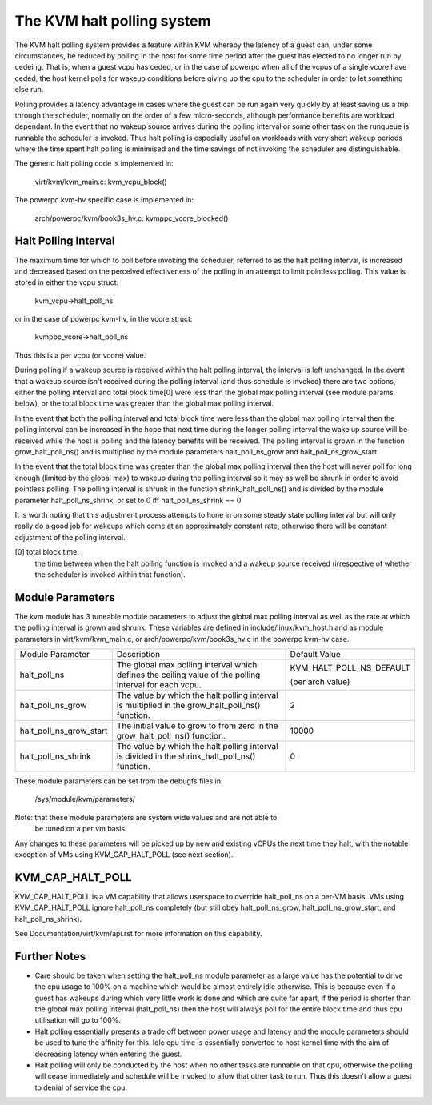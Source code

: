 .. SPDX-License-Identifier: GPL-2.0

===========================
The KVM halt polling system
===========================

The KVM halt polling system provides a feature within KVM whereby the latency
of a guest can, under some circumstances, be reduced by polling in the host
for some time period after the guest has elected to no longer run by cedeing.
That is, when a guest vcpu has ceded, or in the case of powerpc when all of the
vcpus of a single vcore have ceded, the host kernel polls for wakeup conditions
before giving up the cpu to the scheduler in order to let something else run.

Polling provides a latency advantage in cases where the guest can be run again
very quickly by at least saving us a trip through the scheduler, normally on
the order of a few micro-seconds, although performance benefits are workload
dependant. In the event that no wakeup source arrives during the polling
interval or some other task on the runqueue is runnable the scheduler is
invoked. Thus halt polling is especially useful on workloads with very short
wakeup periods where the time spent halt polling is minimised and the time
savings of not invoking the scheduler are distinguishable.

The generic halt polling code is implemented in:

	virt/kvm/kvm_main.c: kvm_vcpu_block()

The powerpc kvm-hv specific case is implemented in:

	arch/powerpc/kvm/book3s_hv.c: kvmppc_vcore_blocked()

Halt Polling Interval
=====================

The maximum time for which to poll before invoking the scheduler, referred to
as the halt polling interval, is increased and decreased based on the perceived
effectiveness of the polling in an attempt to limit pointless polling.
This value is stored in either the vcpu struct:

	kvm_vcpu->halt_poll_ns

or in the case of powerpc kvm-hv, in the vcore struct:

	kvmppc_vcore->halt_poll_ns

Thus this is a per vcpu (or vcore) value.

During polling if a wakeup source is received within the halt polling interval,
the interval is left unchanged. In the event that a wakeup source isn't
received during the polling interval (and thus schedule is invoked) there are
two options, either the polling interval and total block time[0] were less than
the global max polling interval (see module params below), or the total block
time was greater than the global max polling interval.

In the event that both the polling interval and total block time were less than
the global max polling interval then the polling interval can be increased in
the hope that next time during the longer polling interval the wake up source
will be received while the host is polling and the latency benefits will be
received. The polling interval is grown in the function grow_halt_poll_ns() and
is multiplied by the module parameters halt_poll_ns_grow and
halt_poll_ns_grow_start.

In the event that the total block time was greater than the global max polling
interval then the host will never poll for long enough (limited by the global
max) to wakeup during the polling interval so it may as well be shrunk in order
to avoid pointless polling. The polling interval is shrunk in the function
shrink_halt_poll_ns() and is divided by the module parameter
halt_poll_ns_shrink, or set to 0 iff halt_poll_ns_shrink == 0.

It is worth noting that this adjustment process attempts to hone in on some
steady state polling interval but will only really do a good job for wakeups
which come at an approximately constant rate, otherwise there will be constant
adjustment of the polling interval.

[0] total block time:
		      the time between when the halt polling function is
		      invoked and a wakeup source received (irrespective of
		      whether the scheduler is invoked within that function).

Module Parameters
=================

The kvm module has 3 tuneable module parameters to adjust the global max
polling interval as well as the rate at which the polling interval is grown and
shrunk. These variables are defined in include/linux/kvm_host.h and as module
parameters in virt/kvm/kvm_main.c, or arch/powerpc/kvm/book3s_hv.c in the
powerpc kvm-hv case.

+-----------------------+---------------------------+-------------------------+
|Module Parameter	|   Description		    |	     Default Value    |
+-----------------------+---------------------------+-------------------------+
|halt_poll_ns		| The global max polling    | KVM_HALT_POLL_NS_DEFAULT|
|			| interval which defines    |			      |
|			| the ceiling value of the  |			      |
|			| polling interval for      | (per arch value)	      |
|			| each vcpu.		    |			      |
+-----------------------+---------------------------+-------------------------+
|halt_poll_ns_grow	| The value by which the    | 2			      |
|			| halt polling interval is  |			      |
|			| multiplied in the	    |			      |
|			| grow_halt_poll_ns()	    |			      |
|			| function.		    |			      |
+-----------------------+---------------------------+-------------------------+
|halt_poll_ns_grow_start| The initial value to grow | 10000		      |
|			| to from zero in the	    |			      |
|			| grow_halt_poll_ns()	    |			      |
|			| function.		    |			      |
+-----------------------+---------------------------+-------------------------+
|halt_poll_ns_shrink	| The value by which the    | 0			      |
|			| halt polling interval is  |			      |
|			| divided in the	    |			      |
|			| shrink_halt_poll_ns()	    |			      |
|			| function.		    |			      |
+-----------------------+---------------------------+-------------------------+

These module parameters can be set from the debugfs files in:

	/sys/module/kvm/parameters/

Note: that these module parameters are system wide values and are not able to
      be tuned on a per vm basis.

Any changes to these parameters will be picked up by new and existing vCPUs the
next time they halt, with the notable exception of VMs using KVM_CAP_HALT_POLL
(see next section).

KVM_CAP_HALT_POLL
=================

KVM_CAP_HALT_POLL is a VM capability that allows userspace to override halt_poll_ns
on a per-VM basis. VMs using KVM_CAP_HALT_POLL ignore halt_poll_ns completely (but
still obey halt_poll_ns_grow, halt_poll_ns_grow_start, and halt_poll_ns_shrink).

See Documentation/virt/kvm/api.rst for more information on this capability.

Further Notes
=============

- Care should be taken when setting the halt_poll_ns module parameter as a large value
  has the potential to drive the cpu usage to 100% on a machine which would be almost
  entirely idle otherwise. This is because even if a guest has wakeups during which very
  little work is done and which are quite far apart, if the period is shorter than the
  global max polling interval (halt_poll_ns) then the host will always poll for the
  entire block time and thus cpu utilisation will go to 100%.

- Halt polling essentially presents a trade off between power usage and latency and
  the module parameters should be used to tune the affinity for this. Idle cpu time is
  essentially converted to host kernel time with the aim of decreasing latency when
  entering the guest.

- Halt polling will only be conducted by the host when no other tasks are runnable on
  that cpu, otherwise the polling will cease immediately and schedule will be invoked to
  allow that other task to run. Thus this doesn't allow a guest to denial of service the
  cpu.
